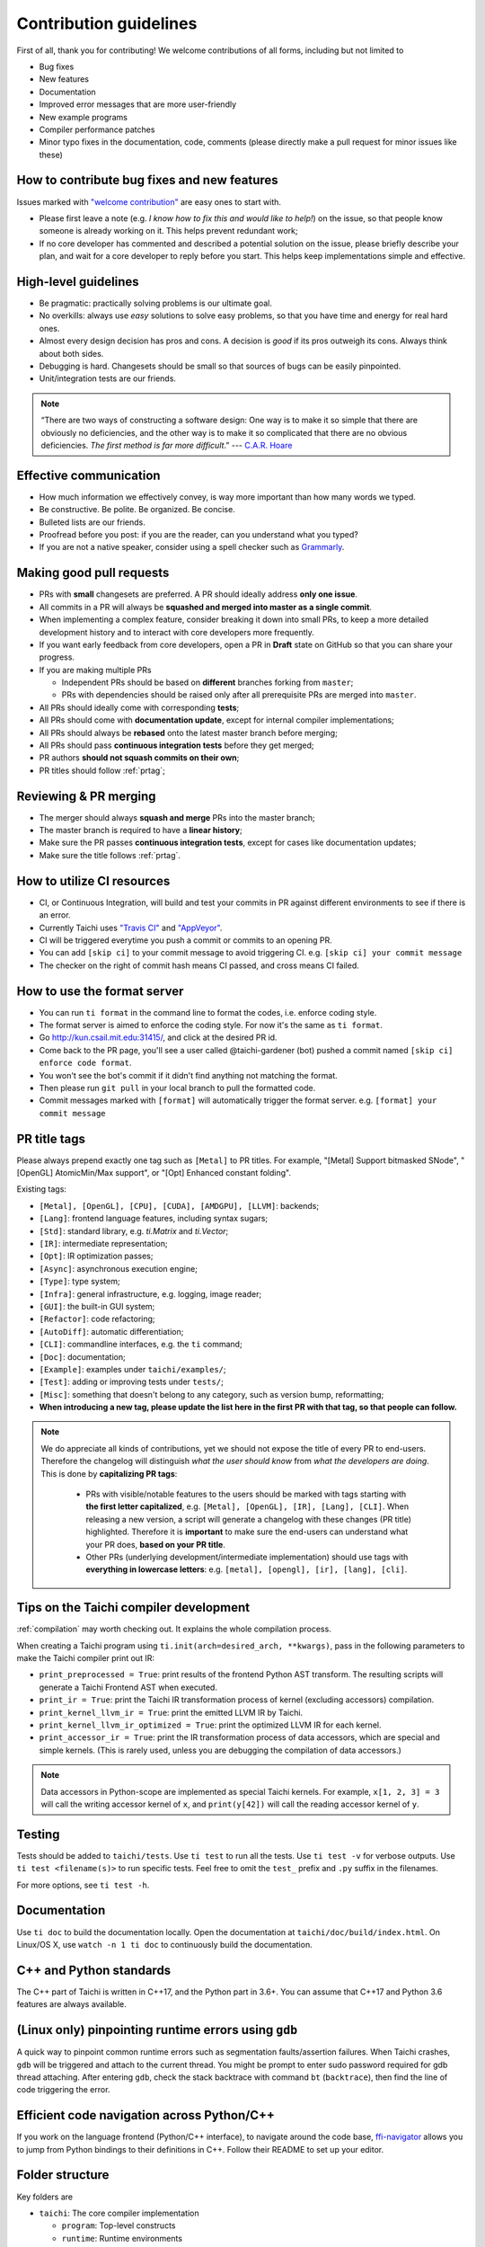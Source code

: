 Contribution guidelines
=======================

First of all, thank you for contributing! We welcome contributions of
all forms, including but not limited to

- Bug fixes
- New features
- Documentation
- Improved error messages that are more user-friendly
- New example programs
- Compiler performance patches
- Minor typo fixes in the documentation, code, comments (please directly make a pull request for minor issues like these)

How to contribute bug fixes and new features
--------------------------------------------

Issues marked with `"welcome contribution" <https://github.com/taichi-dev/taichi/issues?q=is%3Aopen+is%3Aissue+label%3A%22welcome+contribution%22>`_ are easy ones to start with.

- Please first leave a note (e.g. *I know how to fix this and would like to help!*) on the issue, so that people know someone is already working on it. This helps prevent redundant work;

- If no core developer has commented and described a potential solution on the issue, please briefly describe your plan, and wait for a core developer to reply before you start.
  This helps keep implementations simple and effective.

High-level guidelines
---------------------

- Be pragmatic: practically solving problems is our ultimate goal.
- No overkills: always use *easy* solutions to solve easy problems, so that you have time and energy for real hard ones.
- Almost every design decision has pros and cons. A decision is `good` if its pros outweigh its cons. Always think about both sides.
- Debugging is hard. Changesets should be small so that sources of bugs can be easily pinpointed.
- Unit/integration tests are our friends.

.. note::
  “There are two ways of constructing a software design: One way is to make it so simple that there are obviously no deficiencies, and the other way is to make it so complicated that there are no obvious deficiencies. `The first method is far more difficult`.”     --- `C.A.R. Hoare <https://en.wikipedia.org/wiki/Tony_Hoare>`_

Effective communication
-----------------------

- How much information we effectively convey, is way more important than how many words we typed.
- Be constructive. Be polite. Be organized. Be concise.
- Bulleted lists are our friends.
- Proofread before you post: if you are the reader, can you understand what you typed?
- If you are not a native speaker, consider using a spell checker such as `Grammarly <https://app.grammarly.com/>`_.


Making good pull requests
-------------------------

- PRs with **small** changesets are preferred. A PR should ideally address **only one issue**.
- All commits in a PR will always be **squashed and merged into master as a single commit**.
- When implementing a complex feature, consider breaking it down into small PRs, to keep a more detailed development history and to interact with core developers more frequently.
- If you want early feedback from core developers, open a PR in **Draft** state on GitHub so that you can share your progress.
- If you are making multiple PRs

  - Independent PRs should be based on **different** branches forking from ``master``;
  - PRs with dependencies should be raised only after all prerequisite PRs are merged into ``master``.

- All PRs should ideally come with corresponding **tests**;
- All PRs should come with **documentation update**, except for internal compiler implementations;
- All PRs should always be **rebased** onto the latest master branch before merging;
- All PRs should pass **continuous integration tests** before they get merged;
- PR authors **should not squash commits on their own**;
- PR titles should follow :ref:`prtag`;


Reviewing & PR merging
----------------------

- The merger should always **squash and merge** PRs into the master branch;
- The master branch is required to have a **linear history**;
- Make sure the PR passes **continuous integration tests**, except for cases like documentation updates;
- Make sure the title follows :ref:`prtag`.


How to utilize CI resources
---------------------------

- CI, or Continuous Integration, will build and test your commits in PR against different environments to see if there is an error.
- Currently Taichi uses `"Travis CI" <https://travis-ci.org>`_ and `"AppVeyor" <https://www.appveyor.com>`_.
- CI will be triggered everytime you push a commit or commits to an opening PR.
- You can add ``[skip ci]`` to your commit message to avoid triggering CI. e.g. ``[skip ci] your commit message``
- The checker on the right of commit hash means CI passed, and cross means CI failed.

How to use the format server
----------------------------

- You can run ``ti format`` in the command line to format the codes, i.e. enforce coding style.
- The format server is aimed to enforce the coding style. For now it's the same as ``ti format``.
- Go http://kun.csail.mit.edu:31415/, and click at the desired PR id.
- Come back to the PR page, you'll see a user called @taichi-gardener (bot) pushed a commit named ``[skip ci] enforce code format``.
- You won't see the bot's commit if it didn't find anything not matching the format.
- Then please run ``git pull`` in your local branch to pull the formatted code.
- Commit messages marked with ``[format]`` will automatically trigger the format server. e.g. ``[format] your commit message``


.. _prtag:

PR title tags
-------------
Please always prepend exactly one tag such as ``[Metal]`` to PR titles. For example, "[Metal] Support bitmasked SNode", "[OpenGL] AtomicMin/Max support", or "[Opt] Enhanced constant folding".

Existing tags:

- ``[Metal], [OpenGL], [CPU], [CUDA], [AMDGPU], [LLVM]``: backends;
- ``[Lang]``: frontend language features, including syntax sugars;
- ``[Std]``: standard library, e.g. `ti.Matrix` and `ti.Vector`;
- ``[IR]``: intermediate representation;
- ``[Opt]``: IR optimization passes;
- ``[Async]``: asynchronous execution engine;
- ``[Type]``: type system;
- ``[Infra]``: general infrastructure, e.g. logging, image reader;
- ``[GUI]``: the built-in GUI system;
- ``[Refactor]``: code refactoring;
- ``[AutoDiff]``: automatic differentiation;
- ``[CLI]``: commandline interfaces, e.g. the ``ti`` command;
- ``[Doc]``: documentation;
- ``[Example]``: examples under ``taichi/examples/``;
- ``[Test]``: adding or improving tests under ``tests/``;
- ``[Misc]``: something that doesn't belong to any category, such as version bump, reformatting;
- **When introducing a new tag, please update the list here in the first PR with that tag, so that people can follow.**

.. note::

  We do appreciate all kinds of contributions, yet we should not expose the title of every PR to end-users.
  Therefore the changelog will distinguish `what the user should know` from `what the developers are doing`.
  This is done by **capitalizing PR tags**:

   - PRs with visible/notable features to the users should be marked with tags starting with **the first letter capitalized**, e.g. ``[Metal], [OpenGL], [IR], [Lang], [CLI]``.
     When releasing a new version, a script will generate a changelog with these changes (PR title) highlighted. Therefore it is **important** to make sure the end-users can understand what your PR does, **based on your PR title**.
   - Other PRs (underlying development/intermediate implementation) should use tags with **everything in lowercase letters**: e.g. ``[metal], [opengl], [ir], [lang], [cli]``.

Tips on the Taichi compiler development
---------------------------------------

:ref:`compilation` may worth checking out. It explains the whole compilation process.


When creating a Taichi program using ``ti.init(arch=desired_arch, **kwargs)``, pass in the following parameters to make the Taichi compiler print out IR:

- ``print_preprocessed = True``: print results of the frontend Python AST transform. The resulting scripts will generate a Taichi Frontend AST when executed.
- ``print_ir = True``: print the Taichi IR transformation process of kernel (excluding accessors) compilation.
- ``print_kernel_llvm_ir = True``: print the emitted LLVM IR by Taichi.
- ``print_kernel_llvm_ir_optimized = True``: print the optimized LLVM IR for each kernel.
- ``print_accessor_ir = True``: print the IR transformation process of data accessors, which are special and simple kernels. (This is rarely used, unless you are debugging the compilation of data accessors.)

.. note::

  Data accessors in Python-scope are implemented as special Taichi kernels.
  For example, ``x[1, 2, 3] = 3`` will call the writing accessor kernel of ``x``,
  and ``print(y[42])`` will call the reading accessor kernel of ``y``.


Testing
-------

Tests should be added to ``taichi/tests``.
Use ``ti test`` to run all the tests.
Use ``ti test -v`` for verbose outputs.
Use ``ti test <filename(s)>`` to run specific tests. Feel free to omit the ``test_`` prefix and ``.py`` suffix in the filenames.

For more options, see ``ti test -h``.

Documentation
-------------

Use ``ti doc`` to build the documentation locally.
Open the documentation at ``taichi/doc/build/index.html``.
On Linux/OS X, use ``watch -n 1 ti doc`` to continuously build the documentation.

C++ and Python standards
------------------------

The C++ part of Taichi is written in C++17, and the Python part in 3.6+.
You can assume that C++17 and Python 3.6 features are always available.


(Linux only) pinpointing runtime errors using ``gdb``
-----------------------------------------------------
A quick way to pinpoint common runtime errors such as segmentation faults/assertion failures.
When Taichi crashes, ``gdb`` will be triggered and attach to the current thread.
You might be prompt to enter sudo password required for gdb thread attaching.
After entering ``gdb``, check the stack backtrace with command ``bt`` (``backtrace``),
then find the line of code triggering the error.


Efficient code navigation across Python/C++
-------------------------------------------
If you work on the language frontend (Python/C++ interface), to navigate around the code base, `ffi-navigator <https://github.com/tqchen/ffi-navigator>`_
allows you to jump from Python bindings to their definitions in C++.
Follow their README to set up your editor.


Folder structure
----------------

Key folders are

- ``taichi``: The core compiler implementation

  - ``program``: Top-level constructs
  - ``runtime``: Runtime environments
  - ``codegen``: Code generators
  - ``struct``: Struct compilers
  - ``backends``: Device-dependent code generators/runtime environments
  - ``llvm``: LLVM utils
  - ``ir``: Intermediate representation
  - ``transforms``: IR transform passes
  - ``analysis``: Static analysis passes
  - ``python``: C++/Python interfaces

- ``python``: Python frontend implementation
- ``examples``: Examples
- ``docs``: Documentation
- ``tests``: C++ and Python tests
- ``benchmarks``: Performance benchmarks
- ``misc``: Random (yet useful) files
- ...
